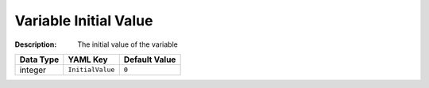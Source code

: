 .. _#/properties/Environment/properties/Variables/items/properties/InitialValue:

.. #/properties/Environment/properties/Variables/items/properties/InitialValue

Variable Initial Value
======================

:Description: The initial value of the variable

.. list-table::

   * - **Data Type**
     - **YAML Key**
     - **Default Value**
   * - integer
     - ``InitialValue``
     - ``0``


